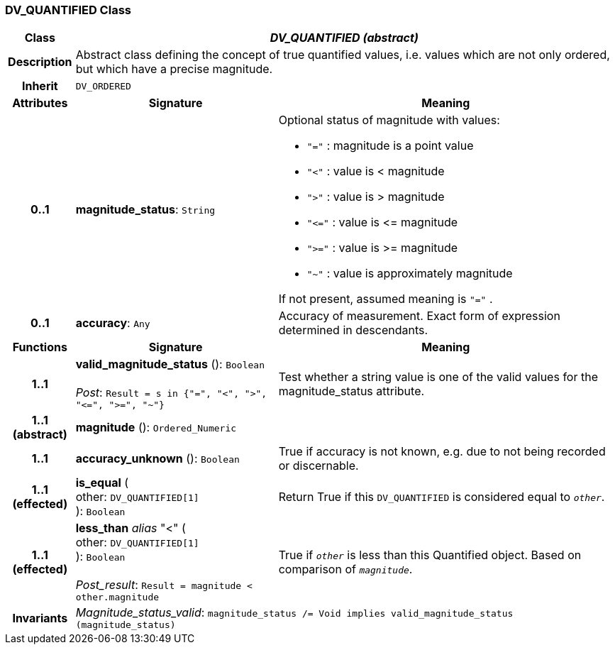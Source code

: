 === DV_QUANTIFIED Class

[cols="^1,3,5"]
|===
h|*Class*
2+^h|*_DV_QUANTIFIED (abstract)_*

h|*Description*
2+a|Abstract class defining the concept of true quantified values, i.e. values which are not only ordered, but which have a precise magnitude.

h|*Inherit*
2+|`DV_ORDERED`

h|*Attributes*
^h|*Signature*
^h|*Meaning*

h|*0..1*
|*magnitude_status*: `String`
a|Optional status of magnitude with values:

* `"="`   :   magnitude is a point value
* `"<"`   :   value is < magnitude
* `">"`   :   value is > magnitude
* `"\<="` : value is \<= magnitude
* `">="` : value is >= magnitude
* `"~"`   :   value is approximately magnitude

If not present, assumed meaning is  `"="` .

h|*0..1*
|*accuracy*: `Any`
a|Accuracy of measurement. Exact form of expression determined in descendants.
h|*Functions*
^h|*Signature*
^h|*Meaning*

h|*1..1*
|*valid_magnitude_status* (): `Boolean` +
 +
_Post_: `Result = s in {"=", "<", ">", "\<=", ">=", "~"}`
a|Test whether a string value is one of the valid values for the magnitude_status attribute.

h|*1..1 +
(abstract)*
|*magnitude* (): `Ordered_Numeric`
a|

h|*1..1*
|*accuracy_unknown* (): `Boolean`
a|True if accuracy is not known, e.g. due to not being recorded or discernable.

h|*1..1 +
(effected)*
|*is_equal* ( +
other: `DV_QUANTIFIED[1]` +
): `Boolean`
a|Return True if this `DV_QUANTIFIED` is considered equal to `_other_`.

h|*1..1 +
(effected)*
|*less_than* _alias_ "<" ( +
other: `DV_QUANTIFIED[1]` +
): `Boolean` +
 +
_Post_result_: `Result = magnitude < other.magnitude`
a|True if `_other_` is less than this Quantified object. Based on comparison of `_magnitude_`.

h|*Invariants*
2+a|_Magnitude_status_valid_: `magnitude_status /= Void implies valid_magnitude_status (magnitude_status)`
|===
